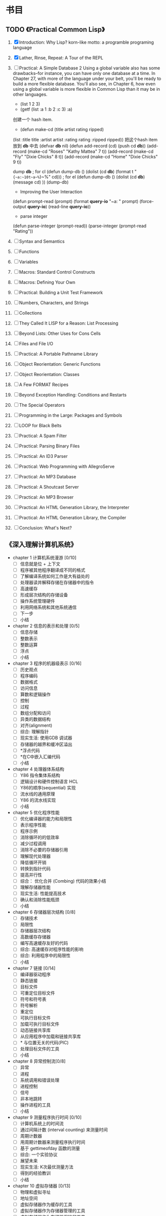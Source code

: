 * 书目
** TODO 《Practical Common Lisp》
   1. [X] Introduction: Why Lisp?
      korn-like motto: a programble programing language
   2. [X] Lather, Rinse, Repeat: A Tour of the REPL
   3. [ ] Practical: A Simple Database
     2 Using a global variable also has some drawbacks--for instance, 
     you can have only one database at a time. In Chapter 27, with more 
     of the language under your belt, you'll be ready to build a more 
     flexible database. You'll also see, in Chapter 6, how even using a 
     global variable is more flexible in Common Lisp than it may be in 
     other languages.
      - (list 1 2 3)
      - (getf (list :a 1 :b 2 :c 3) :a)

      创建一个 hash item.
      - (defun make-cd (title artist rating ripped)
	(list :title title :artist artist :rating rating :ripped ripped))
      把这个hash item 放到 *db* 中去
      (defvar *db* nil)
      (defun add-record (cd) (push cd *db*))
      (add-record (make-cd "Roses" "Kathy Mattea" 7 t))
      (add-record (make-cd "Fly" "Dixie Chicks" 8 t))
      (add-record (make-cd "Home" "Dixie Chicks" 9 t))

      dump *db*
      ; for cl
      (defun dump-db ()
	  (dolist (cd *db*)
	  (format t "~{~a:~10t~a~%~}~%" cd)))
      ; for el
      (defun dump-db ()
	  (dolist (cd *db*)
      (message cd)
	  ))
      (dump-db)
    
      - Improving the User Interaction

      (defun prompt-read (prompt)
	    (format *query-io* "~a: " prompt)
	    (force-output *query-io*)
	    (read-line *query-io*))
  
      - parse integer
      (defun parse-integer (prompt-read))
      (parse-integer (prompt-read "Rating"))
   4. [ ] Syntax and Semantics
   5. [ ] Functions
   6. [ ] Variables
   7. [ ] Macros: Standard Control Constructs
   8. [ ] Macros: Defining Your Own
   9. [ ] Practical: Building a Unit Test Framework
   10. [ ] Numbers, Characters, and Strings
   11. [ ] Collections
   12. [ ] They Called It LISP for a Reason: List Processing
   13. [ ] Beyond Lists: Other Uses for Cons Cells
   14. [ ] Files and File I/O
   15. [ ] Practical: A Portable Pathname Library
   16. [ ] Object Reorientation: Generic Functions
   17. [ ] Object Reorientation: Classes
   18. [ ] A Few FORMAT Recipes
   19. [ ] Beyond Exception Handling: Conditions and Restarts
   20. [ ] The Special Operators
   21. [ ] Programming in the Large: Packages and Symbols
   22. [ ] LOOP for Black Belts
   23. [ ] Practical: A Spam Filter
   24. [ ] Practical: Parsing Binary Files
   25. [ ] Practical: An ID3 Parser
   26. [ ] Practical: Web Programming with AllegroServe
   27. [ ] Practical: An MP3 Database
   28. [ ] Practical: A Shoutcast Server
   29. [ ] Practical: An MP3 Browser
   30. [ ] Practical: An HTML Generation Library, the Interpreter
   31. [ ] Practical: An HTML Generation Library, the Compiler
   32. [ ] Conclusion: What's Next?
** 《深入理解计算机系统》
   - chapter 1 计算机系统漫游 [0/10]
     - [ ] 信息就是位 + 上下文
     - [ ] 程序被其他程序翻译成不同的格式
     - [ ] 了解编译系统如何工作是大有益处的
     - [ ] 处理器读并解释存储在存储器中的指令
     - [ ] 高速缓存
     - [ ] 形成层次结构的存储设备
     - [ ] 操作系统管理硬件
     - [ ] 利用网络系统和其他系统通信
     - [ ] 下一步
     - [ ] 小结
   - chapter 2 信息的表示和处理 [0/5]
     - [ ] 信息存储
     - [ ] 整数表示
     - [ ] 整数运算
     - [ ] 浮点
     - [ ] 小结
   - chapter 3 程序的机器级表示 [0/16]
     - [ ] 历史观点 
     - [ ] 程序编码
     - [ ] 数据格式
     - [ ] 访问信息
     - [ ] 算数和逻辑操作
     - [ ] 控制
     - [ ] 过程
     - [ ] 数组分配和访问
     - [ ] 异类的数据结构
     - [ ] 对齐(alignment)
     - [ ] 综合: 理解指针
     - [ ] 现实生活: 使用GDB 调试器
     - [ ] 存储器的越界和缓冲区溢出
     - [ ] *浮点代码
     - [ ] *在C中嵌入汇编代码
     - [ ] 小结
   - chapter 4 处理器体系结构
     - [ ] Y86 指令集体系结构
     - [ ] 逻辑设计和硬件控制语言 HCL
     - [ ] Y86的顺序(sequential) 实现
     - [ ] 流水线的通用原理
     - [ ] Y86 的流水线实现
     - [ ] 小结
   - chapter 5 优化程序性能
     - [ ] 优化编译器的能力和局限性
     - [ ] 表示程序性能
     - [ ] 程序示例
     - [ ] 消除循环的的低效率
     - [ ] 减少过程调用
     - [ ] 消除不必要的存储器引用
     - [ ] 理解现代处理器
     - [ ] 降低循环开销
     - [ ] 转换到指针代码
     - [ ] 提高并行性
     - [ ] 综合： 优化合并 (Combing) 代码的效果小结
     - [ ] 理解存储器性能
     - [ ] 现实生活: 性能提高技术
     - [ ] 确认和消除性能瓶颈
     - [ ] 小结
   - chapter 6 存储器层次结构 [0/8]
     - [ ] 存储技术
     - [ ] 局限性
     - [ ] 存储器层次结构
     - [ ] 高数缓存存储器
     - [ ] 编写高速缓存友好的代码
     - [ ] 综合: 高速缓存对程序性能的影响
     - [ ] 综合: 利用程序中的局限性
     - [ ] 小结
   - chapter 7 链接 [0/14]
     - [ ] 编译器驱动程序
     - [ ] 静态链接
     - [ ] 目标文件
     - [ ] 可重定位目标文件
     - [ ] 符号和符号表
     - [ ] 符号解析
     - [ ] 重定位
     - [ ] 可执行目标文件
     - [ ] 加载可执行目标文件
     - [ ] 动态链接共享库
     - [ ] 从应用程序中加载和链接共享库
     - [ ] * 与位置无关的代码(PIC)
     - [ ] 处理目标文件的工具
     - [ ] 小结
   - chapter 8 异常控制流[0/8]
     - [ ] 异常
     - [ ] 进程
     - [ ] 系统调用和错误处理
     - [ ] 进程控制
     - [ ] 信号
     - [ ] 非本地跳转
     - [ ] 操作进程的工具
     - [ ] 小结
   - chapter 9 测量程序执行时间 [0/10]
     - [ ] 计算机系统上的时间流
     - [ ] 通过间隔计数 (interval counting) 来测量时间
     - [ ] 周期计数器
     - [ ] 用周期计数器来测量程序执行时间
     - [ ] 基于 gettimeofday 函数的测量
     - [ ] 综合: 一个实验协议
     - [ ] 展望未来
     - [ ] 现实生活: K次最优测量方法
     - [ ] 得到的经验教训
     - [ ] 小结
   - chapter 10 虚拟存储器 [0/13]
     - [ ] 物理和虚拟寻址
     - [ ] 地址空间
     - [ ] 虚拟存储器作为缓存的工具
     - [ ] 虚拟存储器作为存储器管理的工具
     - [ ] 虚拟存储器作为存储器保护的工具
     - [ ] 地址翻译
     - [ ] 案例研究: Pentium/Linux 存储器系统
     - [ ] 存储器映射
     - [ ] 动态存储器分配
     - [ ] 垃圾收集
     - [ ] C语言中常见的与存储器有关的错误
     - [ ] 额要重述一些有关虚拟存储器的关键任务
     - [ ] 小结
   - chapter 11 : 系统级 I/O [0/10]
     - [ ] Unix I/O
     - [ ] 打开和关闭文件
     - [ ] 读和写文件
     - [ ] 用Rio 包进行健壮的读和写
     - [ ] 读取文件元数据
     - [ ] 共享文件
     - [ ] I/O 重定向
     - [ ] 标准 I/O
     - [ ] 综合: 我该使用哪些 I/O 函数?
     - [ ] 小结
   - chapter 12 : 网络编程。 [0/6]
     - [ ] 客户端-服务器编程模型
     - [ ] 网络
     - [ ] 全球IP因特网
     - [ ] WEB 服务器
     - [ ] 综合: Tiny Web 服务器
     - [ ] 小结
   - chapter 13 : 并发编程. [2/7]
     - [X] 基于进程的并发编程
       为什么会考虑并发编程.
	多用户|访问慢设备|
     - [X] 基于 I/O 多路复用的并发编程
       fd_set 设置一个文件描述符的集合. 然后并且select 之.
       任何一个集合当中的文件描述符 ready 了之后就会通知并启动一个状态机
       进行处理.
     - [ ] 多线程程序中的共享变量
     - [ ] 用信号量同步线程
     - [ ] 综合： 基于预线程化的并发服务器
     - [ ] 其他并发问题
     - [ ] 小结
    
** 《C programming language》
** 《C++ programming language》
** 《编译原理极其实践》
   - 第一章 概论 [0/4]
     - [ ] 为什么要使用编译器
     - [ ] 与编译器相关的程序
     - [ ] 编译步骤
     - [ ] 编译器中主要的数据结构
     - [ ] 编译器结构中其他问题
     - [ ] 自举与移植
     - [ ] TINY 样本语言与编译器
   - 第二章 词法分析
     
** DONE 《黑客与画家》 - Paul Graham [15/15]
   - [X] 为什么书呆子不受欢迎
     他们的心思在别的地方
   - [X] 黑客与画家
     黑客也是创造者，与画家，建筑师，作家一样
   - [X] 不能说的话
     如果你的想法是社会无法容忍的，你怎么办?
   - [X] 良好的坏习惯
     与其他美国人一样，黑客成功的秘诀就是打破常规.
   - [X] 另一条路
     互联网是微机诞生后的最大机会.
   - [X] 如何创造财富
     致富最好的方法就是为社会创造财富。创造财富的最好办法就是创业
   - [X] 关注贫富分化
     "收入分配不平等" 的危害， 会不会没有我们想的那样严重?
   - [X] 防止垃圾邮件的一种方法
     不久前，许多专家还认为无法有效的过滤垃圾邮件。 本文改变了他们的想法.
   - [X] 设计者的品味
     如何作出优秀的东西.
   - [X] 编程语言解析.
     什么是编程语言? 为什么他们现在很热门?
   - [X] 一百年后的编程语言
     一百年后，人类怎样编程? 为什么不认为现在开始就这样编程呢？
   - [X] 拒绝平庸
     别忘了你的对手与你一样，能用任何想用的语言编写互联网软件.
   - [X] 书呆子的复仇
     在高科技行业，只有失败者采用“业界最佳实践”
   - [X] 梦寐以求的编程语言
     一种好的编程语言，是让黑客可以随心所欲使用的语言。
   - [X] 设计与研究
     研究必须是“新”的，而设计必须是“好”的。
** DONE 《旅行人生最有价值的投资》   - Jim Rogers 
   :LOGBOOK:
   CLOCK: [2011-10-10 日 22:43]--[2011-10-23 日 22:43] => 312:00
   :END:
   - 第一篇 从顿琴到东京 [10/10]
     - [X] 飞向苏联
     - [X] 纽约
     - [X] 穿越欧洲
     - [X] 林茨
     - [X] 中欧
     - [X] 前往伊斯坦布尔
     - [X] 古老的土耳其斯坦
     - [X] 进入中国
     - [X] 西安
     - [X] 从西安到北京
   - 第二篇 从东京到顿琴 [8/8]
     - [X] 日本: 值得投资的国家
       俄罗斯和南非是产金的大国. 这两个国家经济已经开始发展，如果全球恢复金本位
       那是否意味着这两个国家会更加富有。
       作者关于金本位的质疑:
       1. 金本位对政客的约束可能会导致政客马上会将金本位作为替罪羊废除金本位
       2. 当经济发展的时候政客会对黄金参水. 

	  作者还提出关于金本位的解决办法..简单的取消硬通货的资本利得税. 具体原因
	  也搞不明柏为什么.
     - [X] 在世界的边缘
     - [X] 穿越蛮荒之地
     - [X] 西伯利亚
     - [X] 乌兰乌德，济马和坎斯克
     - [X] 新西伯利亚及其以西
     - [X] 莫斯科
     - [X] 前往爱尔兰
   - 第三篇 从顿琴到好望角 [8/8]
     - [X] 非洲： 征服撒哈啦
     - [X] 撒哈啦以南
     - [X] 顺河而下
     - [X] 愤怒的羔羊
     - [X] 逃亡
     - [X] 赞比亚和大津巴布韦
     - [X] 博次瓦纳
     - [X] 南非
   - 第四篇 绕过和恩角 [9/9]
     - [X] 澳大利亚的长途跋涉
     - [X] 世界尽头
     - [X] 布宜诺斯艾利斯
     - [X] 智力与复活节岛
     - [X] 走进印加
     - [X] 沿着达尔文的足迹
     - [X] 达里恩地带
     - [X] 巴拿马运河
     - [X] 回家

** DONE 《次第花开》  - 希阿荣博堪步 著
   - 第一部 珍宝人生 [3/3]
     - [X] 珍宝人生
       关于无我的探讨. 不相信自己的大脑,其实只是一种gtd 方面西方人的客观描述
       在佛教当中不相信自己的大脑其实就是一种关于无我的态度的哲学. gtd 方面将
       一切都交给时间管理系统，让自己内心得到安静， 通过一种时间管理的方法来求解
       脱.能够让自己跳出来作为一种旁观者的态度来处理周遭的事情. 
       
       关于认识痛苦. 静静的观察痛苦.
       痛苦源于我执和法执.
       
       解.脱.
         解: 解开，分开，融化,调和，处理.
         脱: 离开， 取下，除去 等含义.
       字面上的含义就是解后脱离开的一个过程.  人生修行安乐的源泉.
     - [X] 安乐
     - [X] 从玉树说起
       为什么灾难如此频繁？ 为什么佛法兴盛之地也会发生灾难？
       佛法的加持力何在？为什么修持佛法还是不能避免无常？
   - 佛门 [5/5]
	我们寻遍整个世界, 发现佛法可以让我们的心得到安乐.
     - [X] 入佛门
     - [X] 如何做功课
     - [X] 关于前行的简短开示
     - [X] 开吾
     - [X] 善护口业
   - 走出修行的误区 [0/0]
 追求觉悟的过程，就像在意个无边无际的迷宫里突围，没有佛法的指引，
 我们永远都将被困在里面，原地打转
    - [ ] 
      
** 《股市趋势技术分析》  -  Edvards & Magee.  
   - 第一部分 技术分析理论. [/]
     1) [ ] 交易和投资的技术分析方法 / 2
     2) 图像 / 7
     3) 道氏理论 / 11
     4) 道氏理论的实际应用 / 21
	关于道在实际应用中有一句话，那就是当行情支持做空的时候，整体收益要比做多3倍多，是很让人吃惊，
	莫非在熊市当中道更加富有效率么？
     5) 道氏理论的缺陷 / 35
	5.1) 20 和 21 世纪的道氏理论 / 39
     6) 重要的反转模式 / 47
     7) 重要的反转模式： 续篇 / 62
     8) 重要的反转模式： 三角模式 / 82
     9) 重要的反转模式： 续篇 / 109
     10) 其他反转现象 /128
	 10.1) 潜在重要的短期现象 / 153
     11) 巩固形态 / 160
     12) 缺口  / 179
     13) 支撑和阻力 / 197
     14) 趋势线和通道 / 216
     15) 主要趋势线 / 238
	 15.1)  21 世纪的指数交易 / 251
     16) 商品齐活图像的技术分析 / 261
	 16.1)  商品齐活图像的技术分析: 一种 21 世纪的观点 / 261
     17) 总结和结论 / 271
	 17.1)  21世纪的技术分析和技术: 电脑和互联网, 投资工具的信息革命. / 276
	 17.2)  投资技术的进步 / 283
   - 第二部分 交易技略.
     18) 技略问题 / 306
	18.1) 长线投资者的策略和技略.
     
** 《Get The Things Done》 搞定  戴维. 艾伦
   - 第一部分 通向从容之道 [2/3]
     - [X] 新情况，新做法 3
       像实干家一样思考问题， 像思想家一样付诸行动.
     - [X] 掌握生活： 横向管理工作流程的5个阶段 27
       我们应该使得任何事物变得越简单越好，而不是比较简单.
       
       1. 工作时经历的 5 个阶段： [1/5]
	  - [X] 收集 Collect
	    如何收集? 
	    - 通过 refile 来收集.
	    - 通过 手机计事本收集. 收集完毕之后讲内容 refile 到 电脑中进行 P/O (Process/Orgnize)
	    需要经常清空收集的工作篮，清空工作篮并不意味着
	    完成你收集到的全部工作。 面对每个工作篮中收集到的
	    东西，需要确定他是什么，他需要你采取什么行动.
	    完成了对工作篮的处理后，你将：
	    - [X] 丢弃你不在需要的一切
	    - [X] 完成所有用不了两分钟就能完成的事物.
	    - [X] 吧所有可以委托他人处理的事情委派出去.
	    - [X] 为所有需要两分钟以上的行动注明提示信息,以提醒你日后执行.
	    - [X] 根据获取的信息，明确你目前较为重要的工作和任务.
		
	  - [ ] 处理 Process
	    C-c C-w  refile 到各个文件当中.
	    并且打上TODO 还是 NOTES的标签
	  - [ ] 整理 Orgnize
	    每个 not
	  - [ ] 回顾 Review
	  - [ ] 行动 Do
       
     - [ ] 控制项目: 纵向管理项目计划的5个阶段 61
       当着手处理平凡琐事的时候，心必须着眼于大局，这样一来
       所有的烦琐小事才能够沿着正确的方向发展.
   - 第二部分 远离压力，提高效率 [0/7]
     - [ ] 准备工作: 确定时间，空间和工具. 95
       提升个人工作效率的最佳手段之一，就是拥有你乐于使用的管理工具.
     - [ ] 收集阶段： 归拢材料 117
       训练自己发现那些没有到位的事情.
     - [ ] 处理阶段： 清空工作篮 133
       工作篮是一额个处理问题的站点，而不是一个存储容器.
     - [ ] 组织整理： 建立好清单 155
       在从局部管理向全局总揽的转化过程中，一个完整和同步的工作清单堪称一个主要的运作手段
     - [ ] 检查回顾: 保障系统的有效运行. 201
       只要你保证在适当的时候查阅适当的资料，每天仅仅几秒钟也就是你回顾检查所需要的全部时间
     - [ ] 执行阶段: 选择最合适的行动 213
       你的工作是发现你的工作，然后全身新投入其中
     - [ ] 学会控制项目 233
       准备行动，创造条件， 对工作进行一些创造性的思维。 然后，你就能把大多数人远远的抛在后面了.
   - 第三部分 三个关键原则 245
     - [ ] 原则一： 养成收集的习惯 247
       
       焦虑感和内疚感并非是由于承担太多的工作而造成的，这是由于你撕毁了
       同自己签订的协议而自然导致的结果

     - [ ] 原则二： 确定 “下一步行动”  259
       
       无论问题有多么打，多么严峻，你总可以向解决它的方向迈出一小步, 从而根本除掉束手无策的感觉. 行动起来吧
       
     - [ ] 原则三: 学会关注结果 273

       没有明确任务的展望充其量只是一个梦想，而缺乏前景的任务只是痛苦和艰辛的劳作。同时拥有前景和任务才是世界的
       希望.
       
** 《史蒂夫.乔布斯传》	 《沃尔特.艾萨克森》
   1. [X] 童年
   2. [X] 奇特的一对
   3. [X] 出离
   4. [X] 雅达利与印度
   5. [X] Apple I
   6. [X] Apple II
   7. [X] 克里斯安和丽萨
   8. [X] 施乐和丽萨
   9. [X] 上市
   10. [X] Mac 诞生了
   11. [X] 现实扭曲力场
   12. [X] 设计
   13. [X] 制造 Mac
   14. [X] 斯卡利来了
   15. [X] 麦金塔电脑的发布
   16. [X] 盖茨与乔布斯
   17. [ ] 伊卡洛斯
   18. [ ] NeXT
   19. [ ] 皮克斯
   20. [ ] 凡人
   21. [ ] 玩具总动员
   22. [ ] 再度降临
   23. [ ] 回归
   24. [ ] 非同凡想
   25. [ ] 设计原则
   26. [ ] iMac
   27. [ ] CEO
   28. [ ] 苹果零售店
   29. [ ] 数字中枢
   30. [ ] iTunes 商店
   31. [ ] 爱音乐的人
   32. [ ] 皮克斯的朋友
   33. [ ] 21 世纪的 Mac
   34. [ ] 第一回合
   35. [ ] iPhone
   36. [ ] 第二回合
   37. [ ] iPad
   38. [ ] 新的战斗
   39. [ ] 飞向太空
   40. [ ] 第三回合
   41. [ ] 遗产
   42. [ ] 致谢
   43. [ ] 摄影集
   44. [ ] 资料来源
